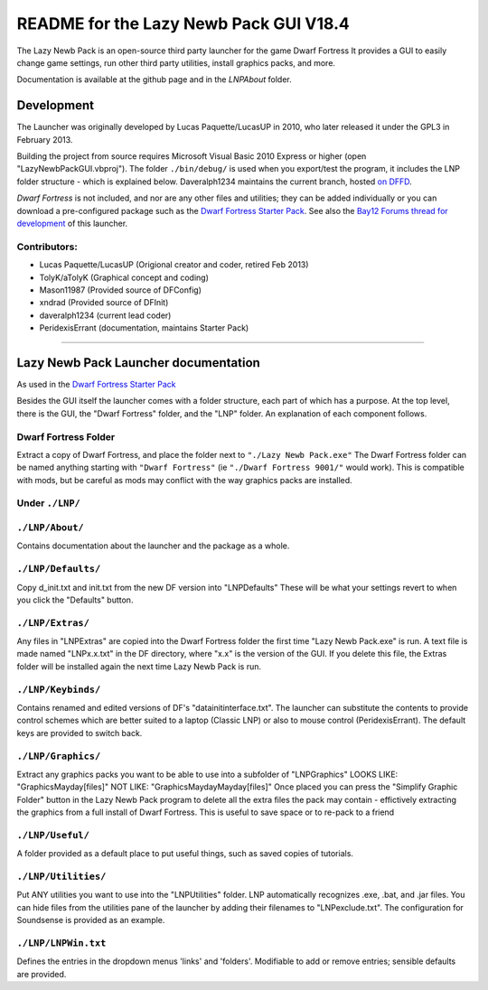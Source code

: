 =======================================
README for the Lazy Newb Pack GUI V18.4
=======================================

The Lazy Newb Pack is an open-source third party launcher for the game Dwarf Fortress
It provides a GUI to easily change game settings, run other third party utilities, install graphics packs, and more.

Documentation is available at the github page and in the `LNP\About` folder.  

-----------
Development
-----------
The Launcher was originally developed by Lucas Paquette/LucasUP in 2010, who later released it under the GPL3 in February 2013.  

Building the project from source requires Microsoft Visual Basic 2010 Express or higher (open "LazyNewbPackGUI.vbproj").  The folder ``./bin/debug/`` is used when you export/test the program, it includes the LNP folder structure - which is explained below.  Daveralph1234 maintains the current branch, hosted `on DFFD`_.

.. _`on DFFD`: http://dffd.wimbli.com/file.php?id=7426

*Dwarf Fortress* is not included, and nor are any other files and utilities; they can be added individually or you can download a pre-configured package such as the `Dwarf Fortress Starter Pack`_.  See also the `Bay12 Forums thread for development`_ of this launcher.

.. _`Dwarf Fortress Starter Pack`: http://www.bay12forums.com/smf/index.php?topic=126076
.. _`Bay12 Forums thread for development`: http://www.bay12forums.com/smf/index.php?topic=123384

Contributors:  
-------------

- Lucas Paquette/LucasUP (Origional creator and coder, retired Feb 2013)
- TolyK/aTolyK (Graphical concept and coding)
- Mason11987 (Provided source of DFConfig)
- xndrad (Provided source of DFInit)
- daveralph1234 (current lead coder)
- PeridexisErrant (documentation, maintains Starter Pack)

==================================

-------------------------------------
Lazy Newb Pack Launcher documentation
-------------------------------------
As used in the `Dwarf Fortress Starter Pack`_

Besides the GUI itself the launcher comes with a folder structure, each part of which has a purpose.  At the top level, there is the GUI, the "Dwarf Fortress" folder, and the "LNP" folder.  An explanation of each component follows.  

Dwarf Fortress Folder
---------------------
Extract a copy of Dwarf Fortress, and place the folder next to ``"./Lazy Newb Pack.exe"``
The Dwarf Fortress folder can be named anything starting with ``"Dwarf Fortress"`` (ie ``"./Dwarf Fortress 9001/"`` would work).
This is compatible with mods, but be careful as mods may conflict with the way graphics packs are installed. 


Under ``./LNP/``
----------------

``./LNP/About/``
----------------
Contains documentation about the launcher and the package as a whole.

``./LNP/Defaults/``
-------------------
Copy d_init.txt and init.txt from the new DF version into "LNP\Defaults"
These will be what your settings revert to when you click the "Defaults" button.

``./LNP/Extras/``
-----------------
Any files in "LNP\Extras" are copied into the Dwarf Fortress folder the first time "Lazy Newb Pack.exe" is run.
A text file is made named "LNPx.x.txt" in the DF directory, where "x.x" is the version of the GUI. If you delete this file, the Extras folder will be installed again the next time Lazy Newb Pack is run.

``./LNP/Keybinds/``
-------------------
Contains renamed and edited versions of DF's "data\init\interface.txt".  
The launcher can substitute the contents to provide control schemes which are better suited to a laptop (Classic LNP) or also to mouse control (PeridexisErrant).  The default keys are provided to switch back.  

``./LNP/Graphics/``
-------------------
Extract any graphics packs you want to be able to use into a subfolder of "LNP\Graphics"
LOOKS LIKE: 	"Graphics\Mayday\[files]"
NOT LIKE:   	"Graphics\Mayday\Mayday\[files]"
Once placed you can press the "Simplify Graphic Folder" button in the Lazy Newb Pack program to delete all the extra files the pack may contain - effictively extracting the graphics from a full install of Dwarf Fortress.
This is useful to save space or to re-pack to a friend

``./LNP/Useful/``
-----------------
A folder provided as a default place to put useful things, such as saved copies of tutorials.

``./LNP/Utilities/``
--------------------
Put ANY utilities you want to use into the "LNP\Utilities" folder. LNP automatically recognizes .exe, .bat, and .jar files.  
You can hide files from the utilities pane of the launcher by adding their filenames to "LNP\exclude.txt".  The configuration for Soundsense is provided as an example.  

``./LNP/LNPWin.txt``
---------------------
Defines the entries in the dropdown menus 'links' and 'folders'.  Modifiable to add or remove entries; sensible defaults are provided.  
